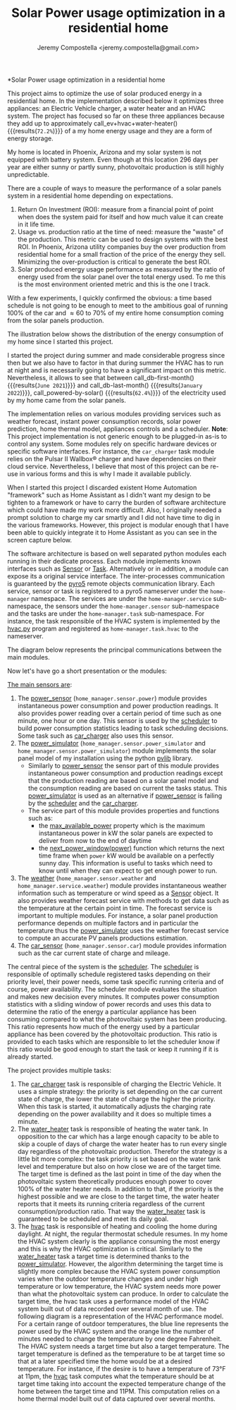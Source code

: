 #+OPTIONS: toc:nil hidestars indent inlineimages ^:nil
#+AUTHOR: Jeremy Compostella <jeremy.compostella@gmail.com>
#+EXPORT_FILE_NAME: README.md
#+TITLE: Solar Power usage optimization in a residential home

*Solar Power usage optimization in a residential home

#+name: monthly-data
#+begin_src python :session :exports none :results output
  from dateutil import parser
  from src.tools import get_database

  def dict_factory(cursor, row):
      data = {}
      for idx, col in enumerate(cursor.description):
          data[col[0]] = row[idx]
      return data

  def total(record):
      return sum([v for k, v in record.items() \
                  if k not in ['net', 'solar', 'from_grid',
                               'to_grid', 'title', 'local']])

  def monthly_data():
      months = {}
      with get_database() as database:
          database.row_factory = dict_factory
          cursor = database.cursor()
          req = 'SELECT * FROM daily_power'
          cursor.execute(req)
          daily_power = cursor.fetchall()
      for day in daily_power:
          month = parser.parse(day['timestamp']).strftime("%B\n%Y")
          if month in months:
              months[month] = {k:months[month][k] + v \
                               for k, v in day.items() \
                               if k != 'timestamp'}
          else:
              months[month] = day.copy()
      for month in months:
          record = months[month]
          record['other'] = -(total(record) + record['solar'] - record['net'])
          for key, value in record.items():
              record[key] = abs(value)
          record['hvac'] = record['a_c'] + record['air_handler']
          record['local'] = record['solar'] - record['to_grid']
          del record['a_c']
          del record['air_handler']
          record['title'] = '%s' % month
      return list(months.values())

  print(monthly_data())
#+end_src

#+name: ev+hvac+water-heater
#+begin_src python :session :exports none :results value :var data=monthly-data
  data = eval(data)
  total = sum([record['local'] + record['from_grid'] for record in data])
  devices = sum(sum(record[d] for d in ['ev', 'hvac', 'water_heater']) \
		for record in data)
  '%.1f%%' % (100 * devices / total)
#+end_src

This project aims to optimize the use of solar produced energy in a residential home. In the implementation described below it optimizes three appliances: an Electric Vehicle charger, a water heater and an HVAC system. The project has focused so far on these three appliances because they add up to approximately call_ev+hvac+water-heater() {{{results(=72.2%=)}}} of a my home energy usage and they are a form of energy storage.

My home is located in Phoenix, Arizona and my solar system is not equipped with battery system. Even though at this location 296 days per year are either sunny or partly sunny, photovoltaic production is still highly unpredictable.

There are a couple of ways to measure the performance of a solar panels system in a residential home depending on expectations.
1. Return On Investment (ROI): measure from a financial point of point when does the system paid for itself and how much value it can create in it life time.
2. Usage vs. production ratio at the time of need: measure the "waste" of the production. This metric can be used to design systems with the best ROI. In Phoenix, Arizona utility companies buy the over production from residential home for a small fraction of the price of the energy they sell. Minimizing the over-production is critical to generate the best ROI.
3. Solar produced energy usage performance as measured by the ratio of energy used from the solar panel over the total energy used. To me this is the most environment oriented metric and this is the one I track.

With a few experiments, I quickly confirmed the obvious: a time based schedule is not going to be enough to meet to the ambitious goal of running 100% of the car and \approx 60 to 70% of my entire home consumption coming from the solar panels production.

The illustration below shows the distribution of the energy consumption of my home since I started this project.

#+begin_src python :session: :results file :exports results :var data=monthly-data
   import matplotlib.pyplot as plt
   import numpy as np

   data = eval(data)
   width = 0.35
   fig, ax = plt.subplots()
   fig.set_size_inches(11.75, 5.79)

   x = np.arange(len(data))
   ax.bar(x - width/2,
	    [record['local'] for record in data],
	    width, bottom=[record['from_grid'] for record in data],
	    label='Energy from the solar production', color='lightblue')
   ax.bar(x - width/2, [record['from_grid'] for record in data],
	    width, label='Energy from the grid', color='lightcoral')

   for i, record in enumerate(data):
       ax.text(i - width/2 - .1, record['from_grid'] + record['local'] + 20,
		 '%d%%' % (record['local'] / (record['local'] + record['from_grid']) * 100),
		 color='lightblue', fontweight='bold')

   prev = [0.0 for _ in data]
   COLORS = {'pool':"tab:blue",
	       'water_heater': 'gold',
	       'hvac': 'tab:cyan',
	       'range': 'tab:red',
	       'ev': 'tab:green',
	       'dryer': 'tab:orange',
	       'other': 'lightgrey'}
   for consumer in ['pool', 'water_heater', 'hvac', 'range',
		      'ev', 'dryer', 'other']:
       ax.bar(x + width/2 + .01,
		 [record[consumer] for record in data],
		 width, bottom=prev, label=consumer, color=COLORS[consumer])
       prev = [a + b for a, b in zip([record[consumer] for record in data], prev)]

   ax.set_xticks(x)
   ax.set_xticklabels([record['title'] for record in data])
   ax.set_title('Energy consumption distribution')
   ax.legend(loc='best')
   plt.grid(which='major', linestyle='dotted')
   fname = 'doc/images/energy_consumption_distribution.png'
   fig.tight_layout()
   plt.savefig(fname)
   return fname
#+end_src

#+RESULTS:
[[file:doc/images/energy_consumption_distribution.png]]

#+name: powered-by-solar
#+begin_src python :session :exports none :results value :var data=monthly-data
  data = eval(data)
  '%.1f%%' % ((1 - (sum([record['from_grid'] for record in data]) /
       sum([total(record) for record in data]))) * 100)
#+end_src

#+name: db-first-month
#+begin_src python :session :exports none :results value :var data=monthly-data
  data = eval(data)
  data[0]['title'].replace('\n', ' ')
#+end_src

#+name: db-last-month
#+begin_src python :session :exports none :results value :var data=monthly-data
  data = eval(data)
  data[-1]['title'].replace('\n', ' ')
#+end_src

I started the project during summer and made considerable progress since then but we also have to factor in that during summer the HVAC has to run at night and is necessarily going to have a significant impact on this metric. Nevertheless, it allows to see that between call_db-first-month() {{{results(=June 2021=)}}} and call_db-last-month() {{{results(=January 2022=)}}}, call_powered-by-solar() {{{results(=62.4%=)}}} of the electricity used by my home came from the solar panels.

The implementation relies on various modules providing services such as weather forecast, instant power consumption records, solar power prediction, home thermal model, appliances controls and a scheduler. *Note*: This project implementation is not generic enough to be plugged-in as-is to control any system. Some modules rely on specific hardware devices or specific software interfaces. For instance, the ~car_charger~ task module relies on the Pulsar II Wallbox\reg charger   and have dependencies on their cloud service. Nevertheless, I believe that most of this project can be re-use in various forms and this is why I made it available publicly.

When I started this project I discarded existent Home Automation "framework" such as Home Assistant as I didn't want my design to be tighten to a framework or have to carry the burden of software architecture which could have made my work more difficult. Also, I originally needed a prompt solution to charge my car smartly and I did not have time to dig in the various frameworks. However, this project is modular enough that I have been able to quickly integrate it to Home Assistant as you can see in the screen capture below.

[[./doc/images/scheduler_at_work.png]]

The software architecture is based on well separated python modules each running in their dedicate process. Each module implements known interfaces such as [[file:doc/sensor.md#sensor-objects][Sensor]] or [[file:doc/scheduler.md#task-objects][Task]]. Alternatively or in addition, a module can expose its a original service interface. The inter-processes communication is guaranteed by the [[https://pypi.org/project/Pyro5/][pyro5]] remote objects communication library. Each service, sensor or task is registered to a pyro5 nameserver under the ~home-manager~ namespace.  The services are under the ~home-manager.service~ sub-namespace, the sensors under the ~home-manager.sensor~ sub-namespace and the tasks are under the ~home-manager.task~ sub-namespace. For instance, the task responsible of the HVAC system is implemented by the [[./src/hvac.py][hvac.py]] program and registered as ~home-manager.task.hvac~ to the nameserver.

The diagram below represents the principal communications between the main modules.

#+begin_src dot :file doc/images/programs-communication.png :exports results
  digraph {
          node [shape=box];
          "car_charger" -> "scheduler"
          "car_charger" -> "power_sensor"
          "car_charger" -> "power_simulator"
          "car_charger" -> "car_sensor"

          "hvac" -> "scheduler"
          "hvac" -> "power_simulator"
          "hvac" -> "weather"

          "power_simulator" -> "power_sensor"
          "power_simulator" -> "weather"

          "scheduler" -> "power_sensor"
          "scheduler" -> "power_simulator"

          "water_heater" -> "scheduler"
  }
#+end_src

#+RESULTS:
[[file:doc/images/programs-communication.png]]

Now let's have go a short presentation or the modules:

_The main sensors are_:
1. The [[./doc/power_sensor.md][power_sensor]] (~home_manager.sensor.power~) module provides instantaneous power consumption and power production readings. It also provides power reading over a certain period of time such as one minute, one hour or one day. This sensor is used by the [[./doc/scheduler.md][scheduler]] to build power consumption statistics leading to task scheduling decisions. Some task such as [[./doc/car_charger.md][car_charger]] also uses this sensor.
2. The [[./doc/power_simulator.md][power_simulator]] (~home_manager.sensor.power_simulator~ and ~home_manager.sensor.power_simulator~) module implements the solar panel model of my installation using the python [[https://pvlib-python.readthedocs.io/en/stable/][pvlib]] library.
   - Similarly to [[./doc/power_sensor.md][power_sensor]] the sensor part of this module provides instantaneous power consumption and production readings except that the production reading are based on a solar panel model and the consumption reading are based on current the tasks status. This [[./doc/power_simulator.md][power_simulator]] is used as an alternative if [[./doc/power_sensor.md][power_sensor]] is failing by the [[./doc/scheduler.md][scheduler]] and the [[./doc/car_charger.md][car_charger]].
   - The service part of this module provides properties and functions such as:
     - the [[./doc/power_simulator.md#max_available_power][max_available_power]] property which is the maximum instantaneous power in kW the solar panels are expected to deliver from now to the end of daytime
     - the [[./doc/power_simulator.md#next_power_window][next_power_window(power)]] function which returns the next time frame when ~power~ kW would be available on a perfectly sunny day. This information is useful to tasks which need to know until when they can expect to get enough power to run.
3. The [[./doc/weather.md][weather]] (~home_manager.sensor.weather~ and ~home_manager.service.weather~) module provides instantaneous weather information such as temperature or wind speed as a [[file:doc/sensor.md#sensor-objects][Sensor]] object. It also provides weather forecast service with methods to get data such as the temperature at the certain point in time. The forecast service is important to multiple modules. For instance, a solar panel production performance depends on multiple factors and in particular the temperature thus the [[./doc/power_simulator.md][power_simulator]] uses the weather forecast service to compute an accurate PV panels productions estimation.
4. The [[./doc/car_sensor.md][car_sensor]] (~home_manager.sensor.car~) module provides information such as the car current state of charge and mileage.

The central piece of the system is the [[./doc/scheduler.md][scheduler]]. The [[./doc/scheduler.md][scheduler]] is responsible of optimally schedule registered tasks depending on their priority level, their power needs, some task specific running criteria and of course, power availability. The scheduler module evaluates the situation and makes new decision every minutes. It computes power consumption statistics with a sliding window of power records and uses this data to determine the ratio of the energy a particular appliance has been consuming compared to what the photovoltaic system has been producing. This ratio represents how much of the energy used by a particular appliance has been covered by the photovoltaic production. This ratio is provided to each tasks which are responsible to let the scheduler know if this ratio would be good enough to start the task or keep it running if it is already started.

The project provides multiple tasks:
1. The [[./doc/car_charger.md][car_charger]] task is responsible of charging the Electric Vehicle. It uses a simple strategy: the priority is set depending on the car current state of charge, the lower the state of charge the higher the priority. When this task is started, it automatically adjusts the charging rate depending on the power availability and it does so multiple times a minute.
2. The [[./doc/water_heater.md][water_heater]] task is responsible of heating the water tank. In opposition to the car which has a large enough capacity to be able to skip a couple of days of charge the water heater has to run every single day regardless of the photovoltaic production. Therefor the strategy is a little bit more complex: the task priority is set based on the water tank level and temperature but also on how close we are of the target time. The target time is defined as the last point in time of the day when the photovoltaic system theoretically produces enough power to cover 100% of the water heater needs. In addition to that, if the priority is the highest possible and we are close to the target time, the water heater reports that it meets its running criteria regardless of the current consumption/production ratio. That way the [[./doc/water_heater.md][water_heater]] task is guaranteed to be scheduled and meet its daily goal.
3. The [[./doc/hvac.md][hvac]] task is responsible of heating and cooling the home during daylight. At night, the regular thermostat schedule resumes. In my home the HVAC system clearly is the appliance consuming the most energy and this is why the HVAC optimization is critical.
   Similarly to the [[./doc/water_heater.md][water_heater]] task a target time is determined thanks to the [[./doc/power_simulator.md][power_simulator]]. However, the algorithm determining the target time is slightly more complex because the HVAC system power consumption varies when the outdoor temperature changes and under high temperature or low temperature, the HVAC system needs more power than what the photovoltaic system can produce. In order to calculate the target time, the hvac task uses a performance model of the HVAC system built out of data recorded over several month of use. The following diagram is a representation of the HVAC performance model. For a certain range of outdoor temperatures, the blue line represents the power used by the HVAC system and the orange line the number of minutes needed to change the temperature by one degree Fahrenheit.
   [[./doc/images/hvac_model.png]]
   The HVAC system needs a target time but also a target temperature. The target temperature is defined as the temperature to be at target time so that at a later specified time the home would be at a desired temperature. For instance, if the desire is to have a temperature of 73°F at 11pm, the [[./doc/hvac.md][hvac]] task computes what the temperature should be at target time taking into account the expected temperature change of the home between the target time and 11PM. This computation relies on a home thermal model built out of data captured over several months.
